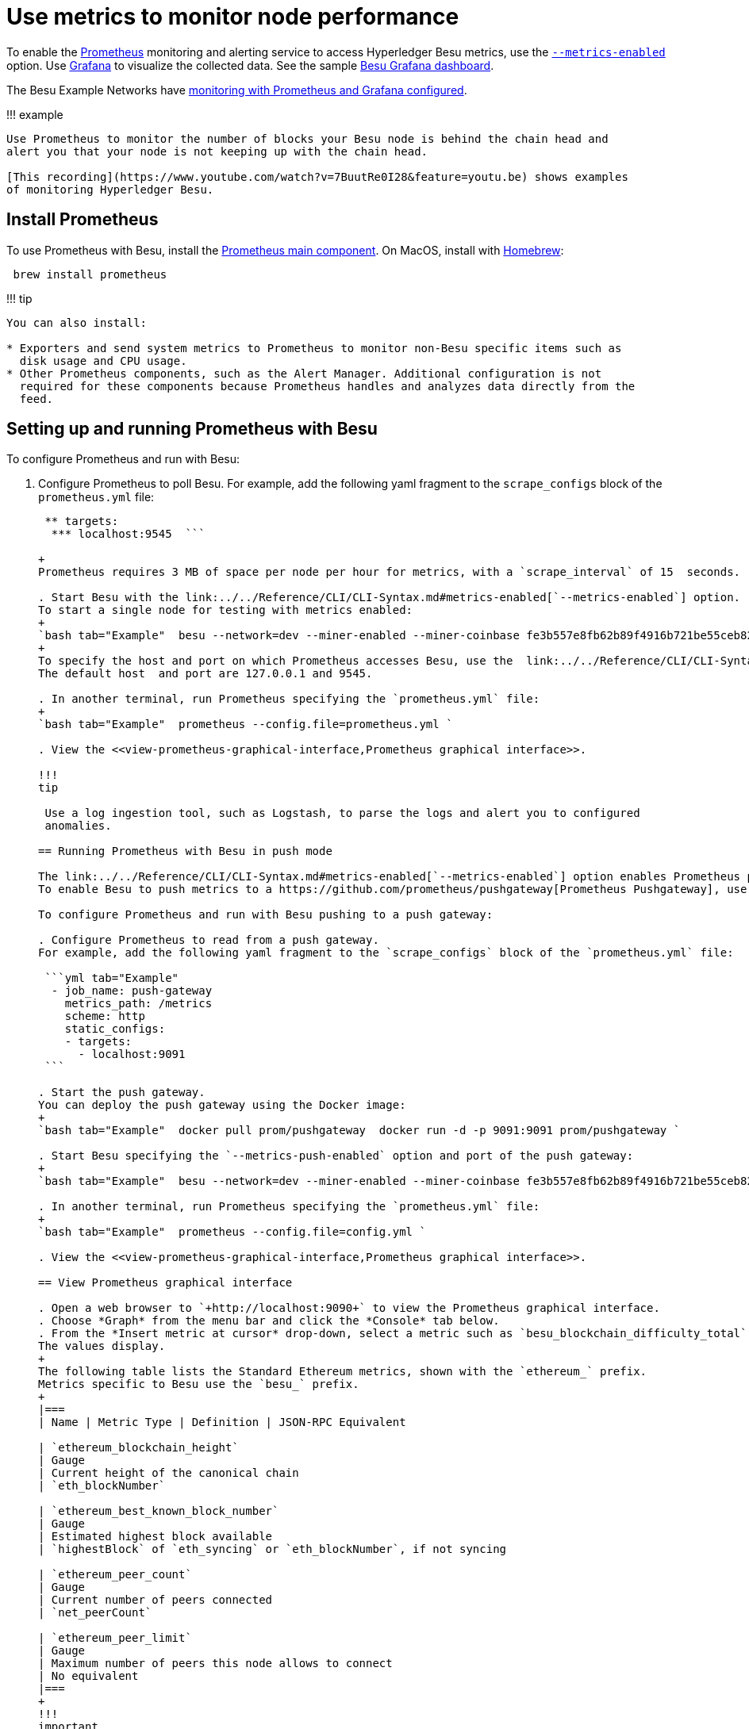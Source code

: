 = Use metrics to monitor node performance
:description: Monitoring and metrics

To enable the https://prometheus.io/[Prometheus] monitoring and alerting service to access Hyperledger Besu metrics, use the link:../../Reference/CLI/CLI-Syntax.md#metrics-enabled[`--metrics-enabled`] option.
Use https://grafana.com/[Grafana] to visualize the collected data.
See the sample https://grafana.com/dashboards/10273[Besu Grafana dashboard].

The Besu Example Networks have link:../../Tutorials/Examples/Private-Network-Example.md#monitoring-nodes-with-prometheus-and-grafana[monitoring with Prometheus and Grafana configured].

!!!
example

....
Use Prometheus to monitor the number of blocks your Besu node is behind the chain head and
alert you that your node is not keeping up with the chain head.

[This recording](https://www.youtube.com/watch?v=7BuutRe0I28&feature=youtu.be) shows examples
of monitoring Hyperledger Besu.
....

== Install Prometheus

To use Prometheus with Besu, install the https://prometheus.io/download/[Prometheus main component].
On MacOS, install with https://formulae.brew.sh/formula/prometheus[Homebrew]:

[source,bash]
----
 brew install prometheus
----

!!!
tip

....
You can also install:

* Exporters and send system metrics to Prometheus to monitor non-Besu specific items such as
  disk usage and CPU usage.
* Other Prometheus components, such as the Alert Manager. Additional configuration is not
  required for these components because Prometheus handles and analyzes data directly from the
  feed.
....

== Setting up and running Prometheus with Besu

To configure Prometheus and run with Besu:

. Configure Prometheus to poll Besu.
For example, add the following yaml fragment to the `scrape_configs` block of the `prometheus.yml` file:
+
```yml tab="Example"    job_name: besu-dev    scrape_interval: 15s    scrape_timeout: 10s    metrics_path: /metrics    scheme: http    static_configs:

 ** targets:
  *** localhost:9545  ```

+
Prometheus requires 3 MB of space per node per hour for metrics, with a `scrape_interval` of 15  seconds.

. Start Besu with the link:../../Reference/CLI/CLI-Syntax.md#metrics-enabled[`--metrics-enabled`] option.
To start a single node for testing with metrics enabled:
+
`bash tab="Example"  besu --network=dev --miner-enabled --miner-coinbase fe3b557e8fb62b89f4916b721be55ceb828dbd73  --rpc-http-cors-origins="all" --rpc-http-enabled --metrics-enabled `
+
To specify the host and port on which Prometheus accesses Besu, use the  link:../../Reference/CLI/CLI-Syntax.md#metrics-host[`--metrics-host`] and  link:../../Reference/CLI/CLI-Syntax.md#metrics-port[`--metrics-port`] options.
The default host  and port are 127.0.0.1 and 9545.

. In another terminal, run Prometheus specifying the `prometheus.yml` file:
+
`bash tab="Example"  prometheus --config.file=prometheus.yml `

. View the <<view-prometheus-graphical-interface,Prometheus graphical interface>>.

!!!
tip

 Use a log ingestion tool, such as Logstash, to parse the logs and alert you to configured
 anomalies.

== Running Prometheus with Besu in push mode

The link:../../Reference/CLI/CLI-Syntax.md#metrics-enabled[`--metrics-enabled`] option enables Prometheus polling of Besu, but sometimes metrics are hard to poll (for example, when running inside Docker containers with varying IP addresses).
To enable Besu to push metrics to a https://github.com/prometheus/pushgateway[Prometheus Pushgateway], use the link:../../Reference/CLI/CLI-Syntax.md#metrics-push-enabled[`--metrics-push-enabled`] option.

To configure Prometheus and run with Besu pushing to a push gateway:

. Configure Prometheus to read from a push gateway.
For example, add the following yaml fragment to the `scrape_configs` block of the `prometheus.yml` file:

 ```yml tab="Example"
  - job_name: push-gateway
    metrics_path: /metrics
    scheme: http
    static_configs:
    - targets:
      - localhost:9091
 ```

. Start the push gateway.
You can deploy the push gateway using the Docker image:
+
`bash tab="Example"  docker pull prom/pushgateway  docker run -d -p 9091:9091 prom/pushgateway `

. Start Besu specifying the `--metrics-push-enabled` option and port of the push gateway:
+
`bash tab="Example"  besu --network=dev --miner-enabled --miner-coinbase fe3b557e8fb62b89f4916b721be55ceb828dbd73 --rpc-http-cors-origins="all" --rpc-http-enabled --metrics-push-enabled --metrics-push-port=9091 --metrics-push-host=127.0.0.1 `

. In another terminal, run Prometheus specifying the `prometheus.yml` file:
+
`bash tab="Example"  prometheus --config.file=config.yml `

. View the <<view-prometheus-graphical-interface,Prometheus graphical interface>>.

== View Prometheus graphical interface

. Open a web browser to `+http://localhost:9090+` to view the Prometheus graphical interface.
. Choose *Graph* from the menu bar and click the *Console* tab below.
. From the *Insert metric at cursor* drop-down, select a metric such as `besu_blockchain_difficulty_total` or `ethereum_blockchain_height` and click *Execute*.
The values display.
+
The following table lists the Standard Ethereum metrics, shown with the `ethereum_` prefix.
Metrics specific to Besu use the `besu_` prefix.
+
|===
| Name | Metric Type | Definition | JSON-RPC Equivalent

| `ethereum_blockchain_height`
| Gauge
| Current height of the canonical chain
| `eth_blockNumber`

| `ethereum_best_known_block_number`
| Gauge
| Estimated highest block available
| `highestBlock` of `eth_syncing` or `eth_blockNumber`, if not syncing

| `ethereum_peer_count`
| Gauge
| Current number of peers connected
| `net_peerCount`

| `ethereum_peer_limit`
| Gauge
| Maximum number of peers this node allows to connect
| No equivalent
|===
+
!!!
important
+
....
 * The `ethereum_best_known_block_number` metric always has a value. When the
   [`eth_syncing` JSON-RPC method](../../Reference/API-Methods.md#eth_syncing) returns
   false, the current chain height displays.
 * Although the `ethereum_peer_limit` metric does not have a JSON-RPC equivalent, the
   [`max peers` command line option](../../Reference/CLI/CLI-Syntax.md#max-peers) sets the
   maximum number of P2P connections that can be established.
....
+
Click the *Graph* tab to view the data as a time-based graph.
The query string displays below  the graph.
For example:  `{ethereum_blockchain_height{instance="localhost:9545",job="prometheus"}`

// Links
